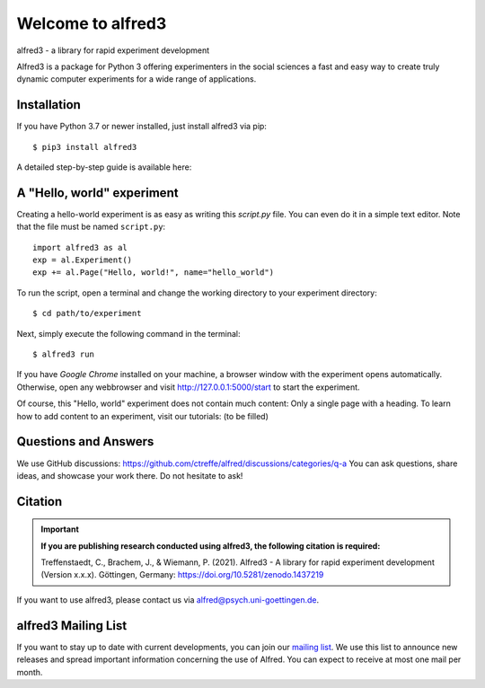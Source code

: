 Welcome to alfred3 |zenodo|_
============================

alfred3 - a library for rapid experiment development

Alfred3 is a package for Python 3 offering experimenters in the social 
sciences a fast and easy way to create truly dynamic computer experiments 
for a wide range of applications.

Installation
------------

If you have Python 3.7 or newer installed, just install alfred3 via pip::

    $ pip3 install alfred3

A detailed step-by-step guide is available here:

A "Hello, world" experiment
---------------------------

Creating a hello-world experiment is as easy as writing this *script.py*
file. You can even do it in a simple text editor. Note that the file
must be named ``script.py``::

    import alfred3 as al
    exp = al.Experiment()
    exp += al.Page("Hello, world!", name="hello_world") 

To run the script, open a terminal and change the working directory to
your experiment directory::

    $ cd path/to/experiment

Next, simply execute the following command in the terminal::

    $ alfred3 run

If you have *Google Chrome* installed on your machine, a browser window 
with the experiment opens automatically. Otherwise, open any webbrowser 
and visit http://127.0.0.1:5000/start to start the experiment.

Of course, this "Hello, world" experiment does not contain much content:
Only a single page with a heading. To learn how to add content to an 
experiment, visit our tutorials: (to be filled)


Questions and Answers
----------------------

We use GitHub discussions: https://github.com/ctreffe/alfred/discussions/categories/q-a
You can ask questions, share ideas, and showcase your work there. Do not
hesitate to ask!

Citation
--------

.. important::

    **If you are publishing research conducted using alfred3, the 
    following citation is required:**

    Treffenstaedt, C., Brachem, J., & Wiemann, P. (2021). Alfred3 - A 
    library for rapid experiment development (Version x.x.x). Göttingen, 
    Germany: https://doi.org/10.5281/zenodo.1437219

If you want to use alfred3, please contact us via alfred@psych.uni-goettingen.de.

alfred3 Mailing List
--------------------

If you want to stay up to date with current developments, you can join 
our `mailing list`_.
We use this list to announce new releases and spread important 
information concerning the use of Alfred. You can expect to receive at 
most one mail per month.

.. |zenodo| image:: https://zenodo.org/badge/150700371.svg
.. _zenodo: https://zenodo.org/badge/latestdoi/150700371
.. _mailing list: https://listserv.gwdg.de/mailman/listinfo/Alfred